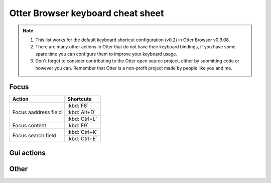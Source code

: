 Otter Browser keyboard cheat sheet
==================================

.. note ::
   1. This list works for the default keyboard shortcut configuration (v0.2) in Otter Browser v0.9.08.
   2. There are many other actions in Otter that do not have their keyboard bindings, if you have some spare time you can configure them to improve your keyboard usage.
   3. Don't forget to consider contributing to the Otter open source project, either by submitting code or however you can. Remember that Otter is a non-profit project made by people like you and me.

Focus
-----

+----------------------+---------------+
| Action               | Shortcuts     |
+======================+===============+
| Focus aaddress field | :kbd:`F8`     |
|                      +---------------+
|                      | :kbd:`Alt+D`  |
|                      +---------------+
|                      | :kbd:`Ctrl+L` |
+----------------------+---------------+
| Focus content        | :kbd:`F9`     |
+----------------------+---------------+
| Focus search field   | :kbd:`Ctrl+K` |
|                      +---------------+
|                      | :kbd:`Ctrl+E` |
+----------------------+---------------+

Gui actions
-----------

Other
-----